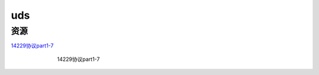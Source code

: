 uds
######################################

资源
*********************************************

`14229协议part1-7 <https://wwzl.lanzoue.com/iOqoV19o59xc>`_ 


.. figure:: uds/2023-09-24-14-02-41.png
    :align: center
    :figwidth: 550px

    14229协议part1-7